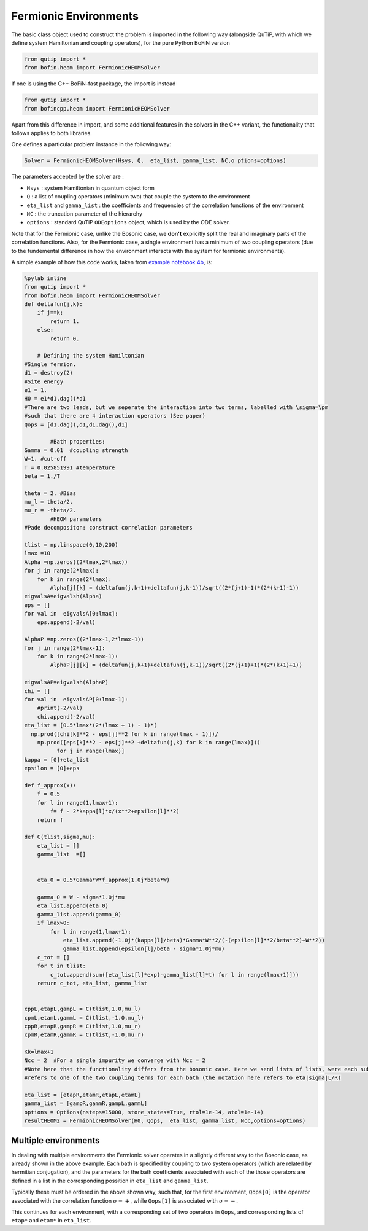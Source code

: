 ######################
Fermionic Environments
######################

The basic class object used to construct the problem is imported in the following way (alongside QuTiP, with which we define system Hamiltonian and coupling operators), for the pure Python BoFiN version

.. code-block:: python

    from qutip import *
    from bofin.heom import FermionicHEOMSolver
    
If one is using the C++ BoFiN-fast package, the import is instead

.. code-block:: python

    from qutip import *
    from bofincpp.heom import FermionicHEOMSolver
    
    
Apart from this difference in import, and some additional features in the solvers in the C++ variant, the functionality that follows applies to both libraries.

One defines a particular problem instance in the following way:

.. code-block:: python

    Solver = FermionicHEOMSolver(Hsys, Q,  eta_list, gamma_list, NC,o ptions=options)


The parameters accepted by the solver are :

- ``Hsys`` : system Hamiltonian in quantum object form
- ``Q`` : a list of coupling operators (minimum two) that couple the system to the environment
- ``eta_list`` and ``gamma_list`` : the coefficients and frequencies of the correlation functions of the environment
- ``NC`` : the truncation parameter of the hierarchy
- ``options`` : standard QuTiP ``ODEoptions`` object, which is used by the ODE solver.

Note that for the Fermionic case, unlike the Bosonic case, we **don't** explicitly split the real and imaginary parts of the correlation functions. Also, for the Fermionic case, a single environment has a minimum of two coupling operators (due to the fundemental difference in how the environment interacts with the system for fermionic environments).  

A simple example of how this code works, taken from `example notebook 4b <https://github.com/tehruhn/bofin/blob/main/examples/example-4b-fermions-single-impurity-model.ipynb>`_, is:

.. code-block:: python

    %pylab inline
    from qutip import *
    from bofin.heom import FermionicHEOMSolver
    def deltafun(j,k):
        if j==k: 
            return 1.
        else:
            return 0.
    
        # Defining the system Hamiltonian      
    #Single fermion.
    d1 = destroy(2)
    #Site energy
    e1 = 1. 
    H0 = e1*d1.dag()*d1 
    #There are two leads, but we seperate the interaction into two terms, labelled with \sigma=\pm
    #such that there are 4 interaction operators (See paper)
    Qops = [d1.dag(),d1,d1.dag(),d1]

            #Bath properties:
    Gamma = 0.01  #coupling strength
    W=1. #cut-off
    T = 0.025851991 #temperature
    beta = 1./T

    theta = 2. #Bias
    mu_l = theta/2.
    mu_r = -theta/2.
            #HEOM parameters
    #Pade decompositon: construct correlation parameters

    tlist = np.linspace(0,10,200)
    lmax =10
    Alpha =np.zeros((2*lmax,2*lmax))
    for j in range(2*lmax):
        for k in range(2*lmax):
            Alpha[j][k] = (deltafun(j,k+1)+deltafun(j,k-1))/sqrt((2*(j+1)-1)*(2*(k+1)-1))
    eigvalsA=eigvalsh(Alpha)  
    eps = []
    for val in  eigvalsA[0:lmax]:
        eps.append(-2/val)
     
    AlphaP =np.zeros((2*lmax-1,2*lmax-1))
    for j in range(2*lmax-1):
        for k in range(2*lmax-1):
            AlphaP[j][k] = (deltafun(j,k+1)+deltafun(j,k-1))/sqrt((2*(j+1)+1)*(2*(k+1)+1))
                      
    eigvalsAP=eigvalsh(AlphaP)    
    chi = []
    for val in  eigvalsAP[0:lmax-1]:
        #print(-2/val)
        chi.append(-2/val)        
    eta_list = [0.5*lmax*(2*(lmax + 1) - 1)*( 
      np.prod([chi[k]**2 - eps[j]**2 for k in range(lmax - 1)])/
        np.prod([eps[k]**2 - eps[j]**2 +deltafun(j,k) for k in range(lmax)])) 
              for j in range(lmax)]
    kappa = [0]+eta_list
    epsilon = [0]+eps
    
    def f_approx(x):
        f = 0.5
        for l in range(1,lmax+1):
            f= f - 2*kappa[l]*x/(x**2+epsilon[l]**2)
        return f

    def C(tlist,sigma,mu):
        eta_list = []
        gamma_list  =[]
        

        eta_0 = 0.5*Gamma*W*f_approx(1.0j*beta*W)

        gamma_0 = W - sigma*1.0j*mu
        eta_list.append(eta_0)
        gamma_list.append(gamma_0)
        if lmax>0:
            for l in range(1,lmax+1):
                eta_list.append(-1.0j*(kappa[l]/beta)*Gamma*W**2/(-(epsilon[l]**2/beta**2)+W**2))
                gamma_list.append(epsilon[l]/beta - sigma*1.0j*mu)
        c_tot = []
        for t in tlist:
            c_tot.append(sum([eta_list[l]*exp(-gamma_list[l]*t) for l in range(lmax+1)]))
        return c_tot, eta_list, gamma_list
          

    cppL,etapL,gampL = C(tlist,1.0,mu_l)
    cpmL,etamL,gammL = C(tlist,-1.0,mu_l)
    cppR,etapR,gampR = C(tlist,1.0,mu_r)
    cpmR,etamR,gammR = C(tlist,-1.0,mu_r)        
            
    Kk=lmax+1
    Ncc = 2  #For a single impurity we converge with Ncc = 2
    #Note here that the functionality differs from the bosonic case. Here we send lists of lists, were each sub-list
    #refers to one of the two coupling terms for each bath (the notation here refers to eta|sigma|L/R)

    eta_list = [etapR,etamR,etapL,etamL]
    gamma_list = [gampR,gammR,gampL,gammL]
    options = Options(nsteps=15000, store_states=True, rtol=1e-14, atol=1e-14)
    resultHEOM2 = FermionicHEOMSolver(H0, Qops,  eta_list, gamma_list, Ncc,options=options)
    

Multiple environments
=====================

In dealing with multiple environments the Fermionic solver operates in a slightly different way to the Bosonic case, as already shown in the above example.
Each bath is specified by coupling to two system operators (which are related by hermitian conjugation), and the parameters for the bath coefficients associated with each of the those operators are defined in a list in the corresponding possition in ``eta_list`` and ``gamma_list``.

Typically these must be ordered in the above shown way, such that, for the first environment, ``Qops[0]`` is the operator associated with the correlation function :math:`\sigma=+`, while ``Qops[1]``  is associated with :math:`\sigma=-`.

This continues for each environment, with a corresponding set of two operators in   ``Qops``, and corresponding lists of ``etap*`` and ``etam*`` in ``eta_list``.

